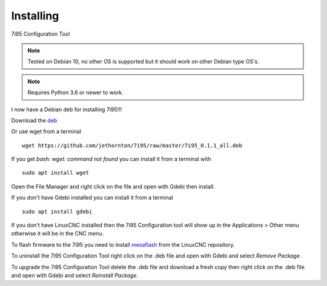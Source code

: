 ==========
Installing
==========

7i95 Configuration Tool

.. Note:: Tested on Debian 10, no other OS is supported but it should
	work on other Debian type OS's.

.. Note:: Requires Python 3.6 or newer to work.

I now have a Debian deb for installing 7i95!!!

Download the `deb <https://github.com/jethornton/7i95/raw/master/7i95_0.1.1_all.deb>`_

Or use wget from a terminal
::

	wget https://github.com/jethornton/7i95/raw/master/7i95_0.1.1_all.deb

If you get `bash: wget: command not found` you can install it from a terminal with
::

	sudo apt install wget

Open the File Manager and right click on the file and open with Gdebi then install.

If you don't have Gdebi installed you can install it from a terminal
::

	sudo apt install gdebi

If you don't have LinuxCNC installed then the 7i95 Configuration tool
will show up in the Applications > Other menu otherwise it will be in
the CNC menu.

To flash firmware to the 7i95 you need to install 
`mesaflash <https://github.com/LinuxCNC/mesaflash>`_ from the LinuxCNC
repository.

To uninstall the 7i95 Configuration Tool right click on the .deb file
and open with Gdebi and select `Remove Package`.

To upgrade the 7i95 Configuration Tool delete the .deb file and download
a fresh copy then right click on the .deb file and open with Gdebi and
select `Reinstall Package`.
